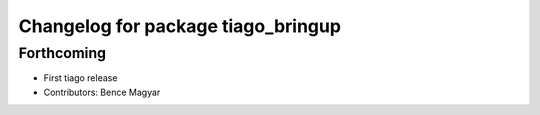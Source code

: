 ^^^^^^^^^^^^^^^^^^^^^^^^^^^^^^^^^^^
Changelog for package tiago_bringup
^^^^^^^^^^^^^^^^^^^^^^^^^^^^^^^^^^^

Forthcoming
-----------
* First tiago release
* Contributors: Bence Magyar
